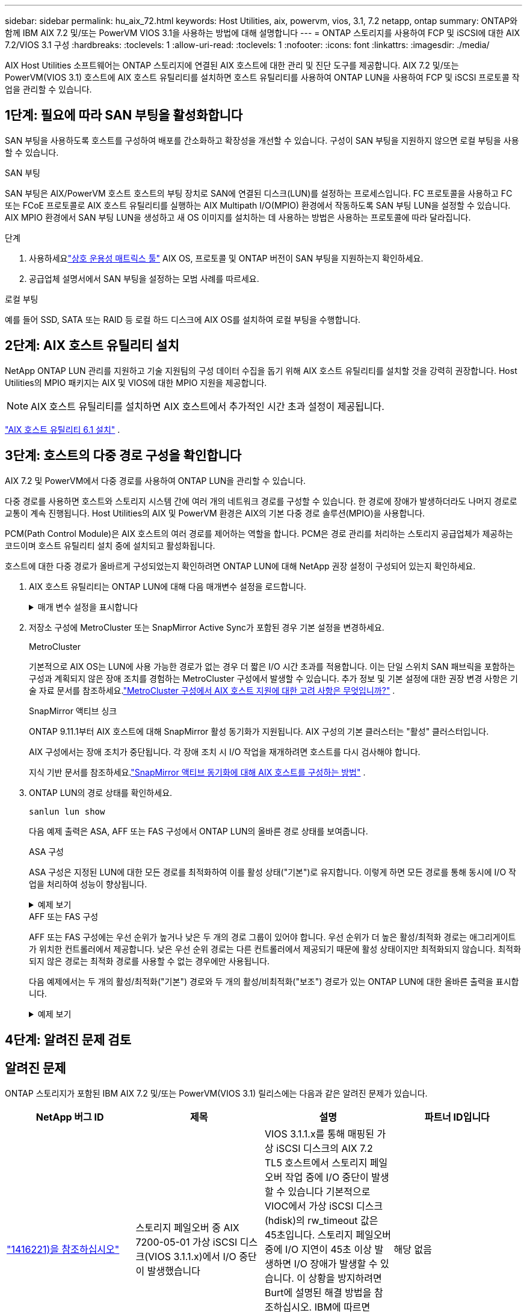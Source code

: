 ---
sidebar: sidebar 
permalink: hu_aix_72.html 
keywords: Host Utilities, aix, powervm, vios, 3.1, 7.2 netapp, ontap 
summary: ONTAP와 함께 IBM AIX 7.2 및/또는 PowerVM VIOS 3.1을 사용하는 방법에 대해 설명합니다 
---
= ONTAP 스토리지를 사용하여 FCP 및 iSCSI에 대한 AIX 7.2/VIOS 3.1 구성
:hardbreaks:
:toclevels: 1
:allow-uri-read: 
:toclevels: 1
:nofooter: 
:icons: font
:linkattrs: 
:imagesdir: ./media/


[role="lead"]
AIX Host Utilities 소프트웨어는 ONTAP 스토리지에 연결된 AIX 호스트에 대한 관리 및 진단 도구를 제공합니다.  AIX 7.2 및/또는 PowerVM(VIOS 3.1) 호스트에 AIX 호스트 유틸리티를 설치하면 호스트 유틸리티를 사용하여 ONTAP LUN을 사용하여 FCP 및 iSCSI 프로토콜 작업을 관리할 수 있습니다.



== 1단계: 필요에 따라 SAN 부팅을 활성화합니다

SAN 부팅을 사용하도록 호스트를 구성하여 배포를 간소화하고 확장성을 개선할 수 있습니다.  구성이 SAN 부팅을 지원하지 않으면 로컬 부팅을 사용할 수 있습니다.

[role="tabbed-block"]
====
.SAN 부팅
--
SAN 부팅은 AIX/PowerVM 호스트 호스트의 부팅 장치로 SAN에 연결된 디스크(LUN)를 설정하는 프로세스입니다.  FC 프로토콜을 사용하고 FC 또는 FCoE 프로토콜로 AIX 호스트 유틸리티를 실행하는 AIX Multipath I/O(MPIO) 환경에서 작동하도록 SAN 부팅 LUN을 설정할 수 있습니다.  AIX MPIO 환경에서 SAN 부팅 LUN을 생성하고 새 OS 이미지를 설치하는 데 사용하는 방법은 사용하는 프로토콜에 따라 달라집니다.

.단계
. 사용하세요link:https://mysupport.netapp.com/matrix/#welcome["상호 운용성 매트릭스 툴"^] AIX OS, 프로토콜 및 ONTAP 버전이 SAN 부팅을 지원하는지 확인하세요.
. 공급업체 설명서에서 SAN 부팅을 설정하는 모범 사례를 따르세요.


--
.로컬 부팅
--
예를 들어 SSD, SATA 또는 RAID 등 로컬 하드 디스크에 AIX OS를 설치하여 로컬 부팅을 수행합니다.

--
====


== 2단계: AIX 호스트 유틸리티 설치

NetApp ONTAP LUN 관리를 지원하고 기술 지원팀의 구성 데이터 수집을 돕기 위해 AIX 호스트 유틸리티를 설치할 것을 강력히 권장합니다.  Host Utilities의 MPIO 패키지는 AIX 및 VIOS에 대한 MPIO 지원을 제공합니다.


NOTE: AIX 호스트 유틸리티를 설치하면 AIX 호스트에서 추가적인 시간 초과 설정이 제공됩니다.

link:hu_aix_61.html["AIX 호스트 유틸리티 6.1 설치"] .



== 3단계: 호스트의 다중 경로 구성을 확인합니다

AIX 7.2 및 PowerVM에서 다중 경로를 사용하여 ONTAP LUN을 관리할 수 있습니다.

다중 경로를 사용하면 호스트와 스토리지 시스템 간에 여러 개의 네트워크 경로를 구성할 수 있습니다.  한 경로에 장애가 발생하더라도 나머지 경로로 교통이 계속 진행됩니다.  Host Utilities의 AIX 및 PowerVM 환경은 AIX의 기본 다중 경로 솔루션(MPIO)을 사용합니다.

PCM(Path Control Module)은 AIX 호스트의 여러 경로를 제어하는 역할을 합니다.  PCM은 경로 관리를 처리하는 스토리지 공급업체가 제공하는 코드이며 호스트 유틸리티 설치 중에 설치되고 활성화됩니다.

호스트에 대한 다중 경로가 올바르게 구성되었는지 확인하려면 ONTAP LUN에 대해 NetApp 권장 설정이 구성되어 있는지 확인하세요.

. AIX 호스트 유틸리티는 ONTAP LUN에 대해 다음 매개변수 설정을 로드합니다.
+
.매개 변수 설정을 표시합니다
[%collapsible]
====
[cols="4*"]
|===
| 매개 변수 | 방법입니다 | AIX의 값입니다 | 참고 


| 알고리즘을 선택합니다 | MPIO | round_robin(라운드 로빈 | Host Utilities에서 설정합니다 


| hcheck_cmd | MPIO | 문의 | Host Utilities에서 설정합니다 


| hcheck_interval입니다 | MPIO | 30 | Host Utilities에서 설정합니다 


| hcheck_mode를 선택합니다 | MPIO | 비활성 | Host Utilities에서 설정합니다 


| lun_reset_spt입니다 | MPIO/비 MPIO | 예 | Host Utilities에서 설정합니다 


| 최대 _ 전송 | MPIO/비 MPIO | FC LUN: 0x100000 바이트 | Host Utilities에서 설정합니다 


| 아주 잘했습니다 | MPIO/비 MPIO | 2초 지연 | Host Utilities에서 설정합니다 


| queue_depth(큐 깊이 | MPIO/비 MPIO | 64 | Host Utilities에서 설정합니다 


| reserve_policy를 선택합니다 | MPIO/비 MPIO | no_reserve(예약 없음) | Host Utilities에서 설정합니다 


| Re_timeout(디스크) | MPIO/비 MPIO | 30초 | OS 기본값을 사용합니다 


| dyntrk | MPIO/비 MPIO | 예 | OS 기본값을 사용합니다 


| fc_err_recov | MPIO/비 MPIO | fast_fail을 선택합니다 | OS 기본값을 사용합니다 


| Q_TYPE | MPIO/비 MPIO | 단순함 | OS 기본값을 사용합니다 


| num_cmd_elems입니다 | MPIO/비 MPIO | VIOS용 AIX 3072의 경우 1024입니다 | FC EN1B, FC EN1C 


| num_cmd_elems입니다 | MPIO/비 MPIO | AIX의 경우 1024입니다 | FC EN0G 
|===
====
. 저장소 구성에 MetroCluster 또는 SnapMirror Active Sync가 포함된 경우 기본 설정을 변경하세요.
+
[role="tabbed-block"]
====
.MetroCluster
--
기본적으로 AIX OS는 LUN에 사용 가능한 경로가 없는 경우 더 짧은 I/O 시간 초과를 적용합니다.  이는 단일 스위치 SAN 패브릭을 포함하는 구성과 계획되지 않은 장애 조치를 경험하는 MetroCluster 구성에서 발생할 수 있습니다.  추가 정보 및 기본 설정에 대한 권장 변경 사항은 기술 자료 문서를 참조하세요.link:https://kb.netapp.com/on-prem/ontap/mc/MC-KBs/What_are_AIX_Host_support_considerations_in_a_MetroCluster_configuration["MetroCluster 구성에서 AIX 호스트 지원에 대한 고려 사항은 무엇입니까?"^] .

--
.SnapMirror 액티브 싱크
--
ONTAP 9.11.1부터 AIX 호스트에 대해 SnapMirror 활성 동기화가 지원됩니다.  AIX 구성의 기본 클러스터는 "활성" 클러스터입니다.

AIX 구성에서는 장애 조치가 중단됩니다.  각 장애 조치 시 I/O 작업을 재개하려면 호스트를 다시 검사해야 합니다.

지식 기반 문서를 참조하세요.link:https://kb.netapp.com/on-prem/ontap/DP/SnapMirror/SnapMirror-KBs/How_to_configure_AIX_Host_for_SnapMirror_active_sync_in_ONTAP["SnapMirror 액티브 동기화에 대해 AIX 호스트를 구성하는 방법"^] .

--
====
. ONTAP LUN의 경로 상태를 확인하세요.
+
[source, cli]
----
sanlun lun show
----
+
다음 예제 출력은 ASA, AFF 또는 FAS 구성에서 ONTAP LUN의 올바른 경로 상태를 보여줍니다.

+
[role="tabbed-block"]
====
.ASA 구성
--
ASA 구성은 지정된 LUN에 대한 모든 경로를 최적화하여 이를 활성 상태("기본")로 유지합니다.  이렇게 하면 모든 경로를 통해 동시에 I/O 작업을 처리하여 성능이 향상됩니다.

.예제 보기
[%collapsible]
=====
[listing]
----
# sanlun lun show -p |grep -p hdisk78
                    ONTAP Path: vs_aix_clus:/vol/chataix_205p2_vol_en_1_7/jfs_205p2_lun_en
                           LUN: 37
                      LUN Size: 15g
                   Host Device: hdisk78
                          Mode: C
            Multipath Provider: AIX Native
        Multipathing Algorithm: round_robin
------ ------- ------ ------- --------- ----------
host   vserver  AIX                      AIX MPIO
path   path     MPIO   host    vserver     path
state  type     path   adapter LIF       priority
------ ------- ------ ------- --------- ----------
up     primary  path0  fcs0    fc_aix_1     1
up     primary  path1  fcs0    fc_aix_2     1
up     primary  path2  fcs1    fc_aix_3     1
up     primary  path3  fcs1    fc_aix_4     1
----
=====
--
.AFF 또는 FAS 구성
--
AFF 또는 FAS 구성에는 우선 순위가 높거나 낮은 두 개의 경로 그룹이 있어야 합니다. 우선 순위가 더 높은 활성/최적화 경로는 애그리게이트가 위치한 컨트롤러에서 제공합니다. 낮은 우선 순위 경로는 다른 컨트롤러에서 제공되기 때문에 활성 상태이지만 최적화되지 않습니다. 최적화되지 않은 경로는 최적화 경로를 사용할 수 없는 경우에만 사용됩니다.

다음 예제에서는 두 개의 활성/최적화("기본") 경로와 두 개의 활성/비최적화("보조") 경로가 있는 ONTAP LUN에 대한 올바른 출력을 표시합니다.

.예제 보기
[%collapsible]
=====
[listing]
----
# sanlun lun show -p |grep -p hdisk78
                    ONTAP Path: vs_aix_clus:/vol/chataix_205p2_vol_en_1_7/jfs_205p2_lun_en
                           LUN: 37
                      LUN Size: 15g
                   Host Device: hdisk78
                          Mode: C
            Multipath Provider: AIX Native
        Multipathing Algorithm: round_robin
------- ---------- ------ ------- ---------- ----------
host    vserver    AIX                        AIX MPIO
path    path       MPIO   host    vserver         path
state   type       path   adapter LIF         priority
------- ---------- ------ ------- ---------- ----------
up      secondary  path0  fcs0    fc_aix_1        1
up      primary    path1  fcs0    fc_aix_2        1
up      primary    path2  fcs1    fc_aix_3        1
up      secondary  path3  fcs1    fc_aix_4        1
----
=====
--
====




== 4단계: 알려진 문제 검토



== 알려진 문제

ONTAP 스토리지가 포함된 IBM AIX 7.2 및/또는 PowerVM(VIOS 3.1) 릴리스에는 다음과 같은 알려진 문제가 있습니다.

[cols="4*"]
|===
| NetApp 버그 ID | 제목 | 설명 | 파트너 ID입니다 


| link:https://mysupport.netapp.com/site/bugs-online/product/HOSTUTILITIES/1416221["1416221)을 참조하십시오"^] | 스토리지 페일오버 중 AIX 7200-05-01 가상 iSCSI 디스크(VIOS 3.1.1.x)에서 I/O 중단이 발생했습니다 | VIOS 3.1.1.x를 통해 매핑된 가상 iSCSI 디스크의 AIX 7.2 TL5 호스트에서 스토리지 페일오버 작업 중에 I/O 중단이 발생할 수 있습니다 기본적으로 VIOC에서 가상 iSCSI 디스크(hdisk)의 rw_timeout 값은 45초입니다. 스토리지 페일오버 중에 I/O 지연이 45초 이상 발생하면 I/O 장애가 발생할 수 있습니다. 이 상황을 방지하려면 Burt에 설명된 해결 방법을 참조하십시오. IBM에 따르면 APAR-IJ34739(출시 예정)를 적용한 후 "chdev" 명령을 사용하여 rw_timeout 값을 동적으로 변경할 수 있습니다. | 해당 없음 


| link:https://mysupport.netapp.com/site/bugs-online/product/HOSTUTILITIES/1414700["1414700"^] | AIX 7.2 TL04에서 스토리지 페일오버 중 가상 iSCSI 디스크(VIOS 3.1.1.x)에서 I/O 중단이 발생했습니다 | VIOS 3.1.1.x를 통해 매핑된 가상 iSCSI 디스크의 AIX 7.2 TL4 호스트에서 스토리지 페일오버 작업 중에 I/O 중단이 발생할 수 있습니다 기본적으로 VIOC에서 vSCSI 어댑터의 RW_TIMEOUT 값은 45초입니다. 스토리지 페일오버 중에 I/O 지연이 45초 이상 발생하면 I/O 장애가 발생할 수 있습니다. 이 상황을 방지하려면 Burt에 설명된 해결 방법을 참조하십시오. | 해당 없음 


| link:https://mysupport.netapp.com/site/bugs-online/product/HOSTUTILITIES/1307653["1307653"^] | 입출력 문제는 SFO 장애 및 직선형 I/O 중에 VIOS 3.1.1.10에서 발생합니다 | VIOS 3.1.1에서는 16GB 또는 32GB FC 어댑터로 지원되는 NPIV 클라이언트 디스크에서 입출력 장애가 발생할 수 있습니다. 또한 `vfchost` 드라이버가 클라이언트의 I/O 요청 처리를 중지할 수 있습니다. IBM APAR IJ22990 IBM APAR IJ23222를 적용하면 문제가 해결됩니다. | 해당 없음 
|===


== 다음 단계

link:hu-aix-command-reference.html["AIX 호스트 유틸리티 도구 사용에 대해 알아보세요"] .
